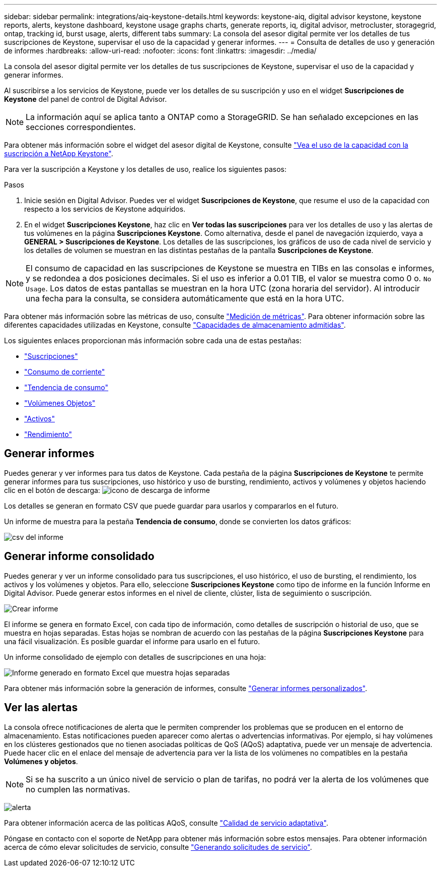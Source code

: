 ---
sidebar: sidebar 
permalink: integrations/aiq-keystone-details.html 
keywords: keystone-aiq, digital advisor keystone, keystone reports, alerts, keystone dashboard, keystone usage graphs charts, generate reports, iq, digital advisor, metrocluster, storagegrid, ontap, tracking id, burst usage, alerts, different tabs 
summary: La consola del asesor digital permite ver los detalles de tus suscripciones de Keystone, supervisar el uso de la capacidad y generar informes. 
---
= Consulta de detalles de uso y generación de informes
:hardbreaks:
:allow-uri-read: 
:nofooter: 
:icons: font
:linkattrs: 
:imagesdir: ../media/


[role="lead"]
La consola del asesor digital permite ver los detalles de tus suscripciones de Keystone, supervisar el uso de la capacidad y generar informes.

Al suscribirse a los servicios de Keystone, puede ver los detalles de su suscripción y uso en el widget *Suscripciones de Keystone* del panel de control de Digital Advisor.


NOTE: La información aquí se aplica tanto a ONTAP como a StorageGRID. Se han señalado excepciones en las secciones correspondientes.

Para obtener más información sobre el widget del asesor digital de Keystone, consulte https://docs.netapp.com/us-en/active-iq/view_keystone_capacity_utilization.html["Vea el uso de la capacidad con la suscripción a NetApp Keystone"^].

Para ver la suscripción a Keystone y los detalles de uso, realice los siguientes pasos:

.Pasos
. Inicie sesión en Digital Advisor. Puedes ver el widget *Suscripciones de Keystone*, que resume el uso de la capacidad con respecto a los servicios de Keystone adquiridos.
. En el widget *Suscripciones Keystone*, haz clic en *Ver todas las suscripciones* para ver los detalles de uso y las alertas de tus volúmenes en la página *Suscripciones Keystone*. Como alternativa, desde el panel de navegación izquierdo, vaya a *GENERAL > Suscripciones de Keystone*.
Los detalles de las suscripciones, los gráficos de uso de cada nivel de servicio y los detalles de volumen se muestran en las distintas pestañas de la pantalla *Suscripciones de Keystone*.



NOTE: El consumo de capacidad en las suscripciones de Keystone se muestra en TIBs en las consolas e informes, y se redondea a dos posiciones decimales. Si el uso es inferior a 0.01 TIB, el valor se muestra como 0 o. `No Usage`. Los datos de estas pantallas se muestran en la hora UTC (zona horaria del servidor). Al introducir una fecha para la consulta, se considera automáticamente que está en la hora UTC.

Para obtener más información sobre las métricas de uso, consulte link:../concepts/metrics.html#metrics-measurement["Medición de métricas"]. Para obtener información sobre las diferentes capacidades utilizadas en Keystone, consulte link:../concepts/supported-storage-capacity.html["Capacidades de almacenamiento admitidas"].

Los siguientes enlaces proporcionan más información sobre cada una de estas pestañas:

* link:../integrations/subscriptions-tab.html["Suscripciones"]
* link:../integrations/current-usage-tab.html["Consumo de corriente"]
* link:../integrations/capacity-trend-tab.html["Tendencia de consumo"]
* link:../integrations/volumes-objects-tab.html["Volúmenes  Objetos"]
* link:../integrations/assets-tab.html["Activos"]
* link:../integrations/performance-tab.html["Rendimiento"]




== Generar informes

Puedes generar y ver informes para tus datos de Keystone. Cada pestaña de la página *Suscripciones de Keystone* te permite generar informes para tus suscripciones, uso histórico y uso de bursting, rendimiento, activos y volúmenes y objetos haciendo clic en el botón de descarga: image:download-icon.png["icono de descarga de informe"]

Los detalles se generan en formato CSV que puede guardar para usarlos y compararlos en el futuro.

Un informe de muestra para la pestaña *Tendencia de consumo*, donde se convierten los datos gráficos:

image:report_1.png["csv del informe"]



== Generar informe consolidado

Puedes generar y ver un informe consolidado para tus suscripciones, el uso histórico, el uso de bursting, el rendimiento, los activos y los volúmenes y objetos. Para ello, seleccione *Suscripciones Keystone* como tipo de informe en la función Informe en Digital Advisor. Puede generar estos informes en el nivel de cliente, clúster, lista de seguimiento o suscripción.

image:report-generation.png["Crear informe"]

El informe se genera en formato Excel, con cada tipo de información, como detalles de suscripción o historial de uso, que se muestra en hojas separadas. Estas hojas se nombran de acuerdo con las pestañas de la página *Suscripciones Keystone* para una fácil visualización. Es posible guardar el informe para usarlo en el futuro.

Un informe consolidado de ejemplo con detalles de suscripciones en una hoja:

image:report-consolidated.png["Informe generado en formato Excel que muestra hojas separadas"]

Para obtener más información sobre la generación de informes, consulte link:https://docs.netapp.com/us-en/active-iq/task_generate_reports.html["Generar informes personalizados"^].



== Ver las alertas

La consola ofrece notificaciones de alerta que le permiten comprender los problemas que se producen en el entorno de almacenamiento. Estas notificaciones pueden aparecer como alertas o advertencias informativas. Por ejemplo, si hay volúmenes en los clústeres gestionados que no tienen asociadas políticas de QoS (AQoS) adaptativa, puede ver un mensaje de advertencia. Puede hacer clic en el enlace del mensaje de advertencia para ver la lista de los volúmenes no compatibles en la pestaña *Volúmenes y objetos*.


NOTE: Si se ha suscrito a un único nivel de servicio o plan de tarifas, no podrá ver la alerta de los volúmenes que no cumplen las normativas.

image:alert-aiq-3.png["alerta"]

Para obtener información acerca de las políticas AQoS, consulte link:../concepts/qos.html["Calidad de servicio adaptativa"].

Póngase en contacto con el soporte de NetApp para obtener más información sobre estos mensajes. Para obtener información acerca de cómo elevar solicitudes de servicio, consulte link:../concepts/gssc.html#generating-service-requests["Generando solicitudes de servicio"].
